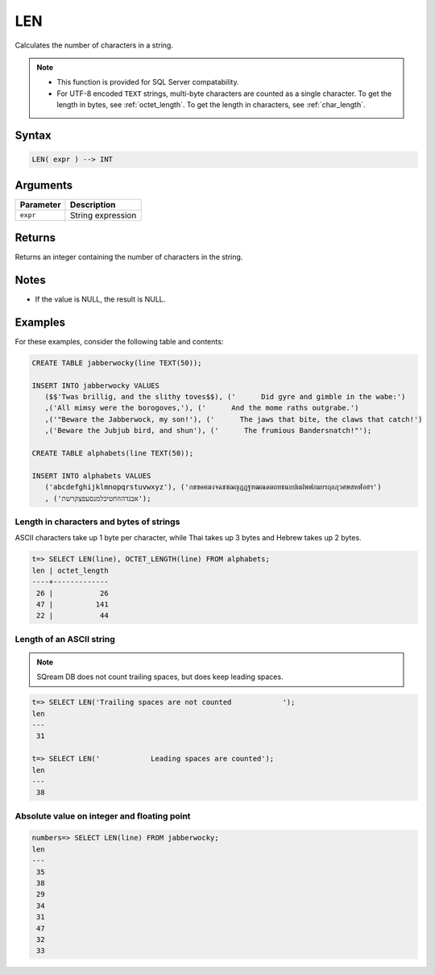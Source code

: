 .. _len:

**************************
LEN
**************************

Calculates the number of characters in a string.

.. note::
   
   * This function is provided for SQL Server compatability.
   
   * For UTF-8 encoded ``TEXT`` strings, multi-byte characters are counted as a single character. To get the length in bytes, see :ref:`octet_length`. To get the length in characters, see :ref:`char_length`.

Syntax
==========


.. code-block:: postgres

   LEN( expr ) --> INT

Arguments
============

.. list-table:: 
   :widths: auto
   :header-rows: 1
   
   * - Parameter
     - Description
   * - ``expr``
     - String expression

Returns
============

Returns an integer containing the number of characters in the string.

Notes
=======

* If the value is NULL, the result is NULL.

Examples
===========

For these examples, consider the following table and contents:

.. code-block:: postgres
   
   CREATE TABLE jabberwocky(line TEXT(50));
   
   INSERT INTO jabberwocky VALUES 
      ($$'Twas brillig, and the slithy toves$$), ('      Did gyre and gimble in the wabe:')
      ,('All mimsy were the borogoves,'), ('      And the mome raths outgrabe.')
      ,('"Beware the Jabberwock, my son!'), ('      The jaws that bite, the claws that catch!')
      ,('Beware the Jubjub bird, and shun'), ('      The frumious Bandersnatch!"');

   CREATE TABLE alphabets(line TEXT(50));
   
   INSERT INTO alphabets VALUES 
      ('abcdefghijklmnopqrstuvwxyz'), ('กขฃคฅฆงจฉชซฌญฎฏฐฑฒณดตถทธนบปผฝพฟภมยรฤลฦวศษสหฬอฮฯ')
      , ('אבגדהוזחטיכלמנסעפצקרשת');

Length in characters and bytes of strings
--------------------------------------------------

ASCII characters take up 1 byte per character, while Thai takes up 3 bytes and Hebrew takes up 2 bytes.

.. code-block:: psql

   t=> SELECT LEN(line), OCTET_LENGTH(line) FROM alphabets;
   len | octet_length
   ----+-------------
    26 |           26
    47 |          141
    22 |           44


Length of an ASCII string
----------------------------

.. note:: SQream DB does not count trailing spaces, but does keep leading spaces.

.. code-block:: psql

   t=> SELECT LEN('Trailing spaces are not counted            ');
   len
   ---
    31
   
   t=> SELECT LEN('            Leading spaces are counted');
   len
   ---
    38



Absolute value on integer and floating point
-----------------------------------------------

.. code-block:: psql

   
   numbers=> SELECT LEN(line) FROM jabberwocky;
   len
   ---
    35
    38
    29
    34
    31
    47
    32
    33


